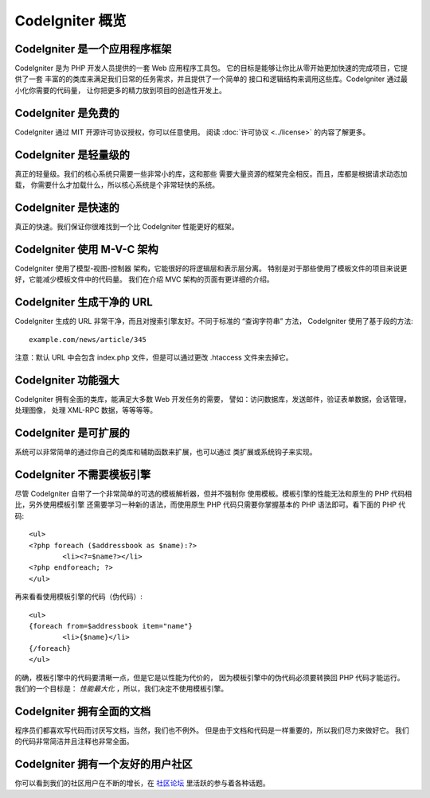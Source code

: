 #######################
CodeIgniter 概览
#######################

CodeIgniter 是一个应用程序框架
=======================================

CodeIgniter 是为 PHP 开发人员提供的一套 Web 应用程序工具包。
它的目标是能够让你比从零开始更加快速的完成项目，它提供了一套
丰富的的类库来满足我们日常的任务需求，并且提供了一个简单的
接口和逻辑结构来调用这些库。CodeIgniter 通过最小化你需要的代码量，
让你把更多的精力放到项目的创造性开发上。

CodeIgniter 是免费的
===================

CodeIgniter 通过 MIT 开源许可协议授权，你可以任意使用。
阅读 :doc:`许可协议 <../license>` 的内容了解更多。

CodeIgniter 是轻量级的
===========================

真正的轻量级。我们的核心系统只需要一些非常小的库，这和那些
需要大量资源的框架完全相反。而且，库都是根据请求动态加载，
你需要什么才加载什么，所以核心系统是个非常轻快的系统。

CodeIgniter 是快速的
===================

真正的快速。我们保证你很难找到一个比 CodeIgniter 性能更好的框架。

CodeIgniter 使用 M-V-C 架构
=========================

CodeIgniter 使用了模型-视图-控制器 架构，它能很好的将逻辑层和表示层分离。
特别是对于那些使用了模板文件的项目来说更好，它能减少模板文件中的代码量。
我们在介绍 MVC 架构的页面有更详细的介绍。

CodeIgniter 生成干净的 URL
================================

CodeIgniter 生成的 URL 非常干净，而且对搜索引擎友好。不同于标准的
“查询字符串” 方法， CodeIgniter 使用了基于段的方法::

	example.com/news/article/345

注意：默认 URL 中会包含 index.php 文件，但是可以通过更改 .htaccess 
文件来去掉它。

CodeIgniter 功能强大
=========================

CodeIgniter 拥有全面的类库，能满足大多数 Web 开发任务的需要，
譬如：访问数据库，发送邮件，验证表单数据，会话管理，处理图像，
处理 XML-RPC 数据，等等等等。

CodeIgniter 是可扩展的
=========================

系统可以非常简单的通过你自己的类库和辅助函数来扩展，也可以通过
类扩展或系统钩子来实现。

CodeIgniter 不需要模板引擎
==============================================

尽管 CodeIgniter 自带了一个非常简单的可选的模板解析器，但并不强制你
使用模板。模板引擎的性能无法和原生的 PHP 代码相比，另外使用模板引擎
还需要学习一种新的语法，而使用原生 PHP 代码只需要你掌握基本的 PHP 
语法即可。看下面的 PHP 代码::

	<ul>
	<?php foreach ($addressbook as $name):?>
		<li><?=$name?></li>
	<?php endforeach; ?>
	</ul>

再来看看使用模板引擎的代码（伪代码）::

	<ul>
	{foreach from=$addressbook item="name"}
		<li>{$name}</li>
	{/foreach}
	</ul>

的确，模板引擎中的代码要清晰一点，但是它是以性能为代价的，
因为模板引擎中的伪代码必须要转换回 PHP 代码才能运行。
我们的一个目标是： *性能最大化* ，所以，我们决定不使用模板引擎。

CodeIgniter 拥有全面的文档
====================================

程序员们都喜欢写代码而讨厌写文档，当然，我们也不例外。
但是由于文档和代码是一样重要的，所以我们尽力来做好它。
我们的代码非常简洁并且注释也非常全面。

CodeIgniter 拥有一个友好的用户社区
=============================================

你可以看到我们的社区用户在不断的增长，在
`社区论坛 <http://forum.codeigniter.com/>`_ 里活跃的参与着各种话题。
